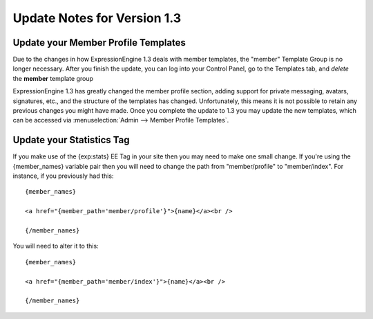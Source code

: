 Update Notes for Version 1.3
============================

Update your Member Profile Templates
------------------------------------

Due to the changes in how ExpressionEngine 1.3 deals with member
templates, the "member" Template Group is no longer necessary. After you
finish the update, you can log into your Control Panel, go to the
Templates tab, and *delete* the **member** template group

ExpressionEngine 1.3 has greatly changed the member profile section,
adding support for private messaging, avatars, signatures, etc., and the
structure of the templates has changed. Unfortunately, this means it is
not possible to retain any previous changes you might have made. Once
you complete the update to 1.3 you may update the new templates, which
can be accessed via :menuselection:`Admin --> Member Profile Templates`.

Update your Statistics Tag
--------------------------

If you make use of the {exp:stats} EE Tag in your site then you may need
to make one small change. If you're using the {member\_names} variable
pair then you will need to change the path from "member/profile" to
"member/index". For instance, if you previously had this::

	{member_names}

	<a href="{member_path='member/profile'}">{name}</a><br />

	{/member_names}

You will need to alter it to this::

	{member_names}

	<a href="{member_path='member/index'}">{name}</a><br />

	{/member_names}
